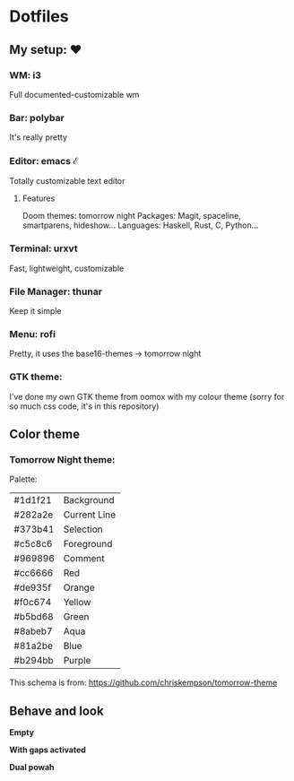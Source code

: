 * Dotfiles

** My setup: ♥

*** WM: i3

    Full documented-customizable wm 

*** Bar: polybar
    
    It's really pretty

*** Editor: emacs ℰ

    Totally customizable text editor

**** Features
     
     Doom themes: tomorrow night
     Packages: Magit, spaceline, smartparens, hideshow...
     Languages: Haskell, Rust, C, Python...

*** Terminal: urxvt

    Fast, lightweight, customizable

*** File Manager: thunar

    Keep it simple

*** Menu: rofi

    Pretty, it uses the base16-themes -> tomorrow night

*** GTK theme:

    I've done my own GTK theme from oomox with my colour theme (sorry for so much css code, it's in this repository)

** Color theme

*** Tomorrow Night theme:

Palette:
#+NAME:   fig:SED-HR4049
[[./pic/Tomorrow-Night-Palette.png]]

| #1d1f21 | Background   |
| #282a2e | Current Line |
| #373b41 | Selection    |
| #c5c8c6 | Foreground   |
| #969896 | Comment      |
| #cc6666 | Red          |
| #de935f | Orange       |
| #f0c674 | Yellow       |
| #b5bd68 | Green        |
| #8abeb7 | Aqua         |
| #81a2be | Blue         |
| #b294bb | Purple       |

This schema is from: [[https://github.com/chriskempson/tomorrow-theme]]
    
** Behave and look

*Empty*
#+NAME:   EMPTY
#+ATTR_ORG: :width 512
[[./pic/empty.png]]

*With gaps activated*
#+NAME:   GAPS
#+ATTR_ORG: :width 512
[[./pic/gaps.png]]

*Dual powah*
#+NAME:   DUAL
#+ATTR_ORG: :width 1024
[[./pic/dual.png]]
